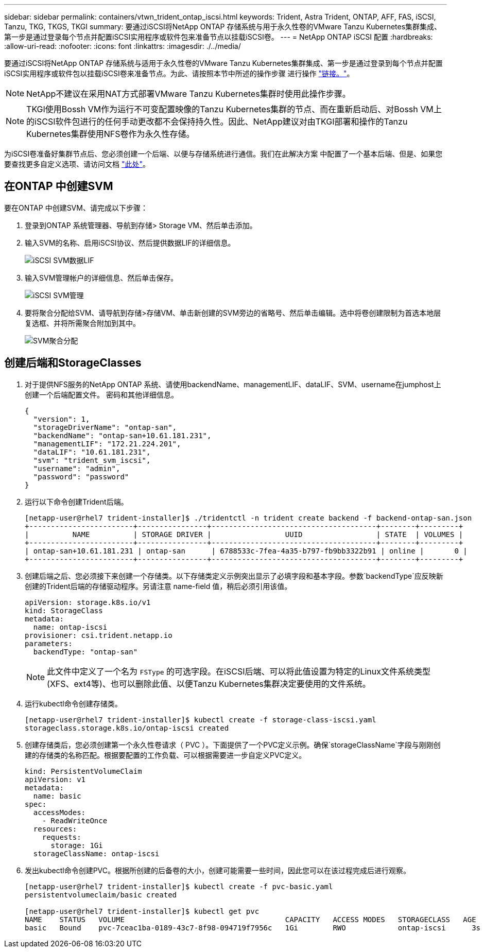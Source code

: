 ---
sidebar: sidebar 
permalink: containers/vtwn_trident_ontap_iscsi.html 
keywords: Trident, Astra Trident, ONTAP, AFF, FAS, iSCSI, Tanzu, TKG, TKGS, TKGI 
summary: 要通过iSCSI将NetApp ONTAP 存储系统与用于永久性卷的VMware Tanzu Kubernetes集群集成、第一步是通过登录每个节点并配置iSCSI实用程序或软件包来准备节点以挂载iSCSI卷。 
---
= NetApp ONTAP iSCSI 配置
:hardbreaks:
:allow-uri-read: 
:nofooter: 
:icons: font
:linkattrs: 
:imagesdir: ./../media/


[role="lead"]
要通过iSCSI将NetApp ONTAP 存储系统与适用于永久性卷的VMware Tanzu Kubernetes集群集成、第一步是通过登录到每个节点并配置iSCSI实用程序或软件包以挂载iSCSI卷来准备节点。为此、请按照本节中所述的操作步骤 进行操作 link:https://docs.netapp.com/us-en/trident/trident-use/worker-node-prep.html#iscsi-volumes["链接。"^]。


NOTE: NetApp不建议在采用NAT方式部署VMware Tanzu Kubernetes集群时使用此操作步骤。


NOTE: TKGI使用Bossh VM作为运行不可变配置映像的Tanzu Kubernetes集群的节点、而在重新启动后、对Bossh VM上的iSCSI软件包进行的任何手动更改都不会保持持久性。因此、NetApp建议对由TKGI部署和操作的Tanzu Kubernetes集群使用NFS卷作为永久性存储。

为iSCSI卷准备好集群节点后、您必须创建一个后端、以便与存储系统进行通信。我们在此解决方案 中配置了一个基本后端、但是、如果您要查找更多自定义选项、请访问文档 link:https://docs.netapp.com/us-en/trident/trident-use/ontap-san.html["此处"^]。



== 在ONTAP 中创建SVM

要在ONTAP 中创建SVM、请完成以下步骤：

. 登录到ONTAP 系统管理器、导航到存储> Storage VM、然后单击添加。
. 输入SVM的名称、启用iSCSI协议、然后提供数据LIF的详细信息。
+
image::vtwn_image25.jpg[iSCSI SVM数据LIF]

. 输入SVM管理帐户的详细信息、然后单击保存。
+
image::vtwn_image26.jpg[iSCSI SVM管理]

. 要将聚合分配给SVM、请导航到存储>存储VM、单击新创建的SVM旁边的省略号、然后单击编辑。选中将卷创建限制为首选本地层复选框、并将所需聚合附加到其中。
+
image::vtwn_image27.jpg[SVM聚合分配]





== 创建后端和StorageClasses

. 对于提供NFS服务的NetApp ONTAP 系统、请使用backendName、managementLIF、dataLIF、SVM、username在jumphost上创建一个后端配置文件。 密码和其他详细信息。
+
[listing]
----
{
  "version": 1,
  "storageDriverName": "ontap-san",
  "backendName": "ontap-san+10.61.181.231",
  "managementLIF": "172.21.224.201",
  "dataLIF": "10.61.181.231",
  "svm": "trident_svm_iscsi",
  "username": "admin",
  "password": "password"
}
----
. 运行以下命令创建Trident后端。
+
[listing]
----
[netapp-user@rhel7 trident-installer]$ ./tridentctl -n trident create backend -f backend-ontap-san.json
+------------------------+----------------+--------------------------------------+--------+---------+
|          NAME          | STORAGE DRIVER |                 UUID                 | STATE  | VOLUMES |
+------------------------+----------------+--------------------------------------+--------+---------+
| ontap-san+10.61.181.231 | ontap-san      | 6788533c-7fea-4a35-b797-fb9bb3322b91 | online |       0 |
+------------------------+----------------+--------------------------------------+--------+---------+
----
. 创建后端之后、您必须接下来创建一个存储类。以下存储类定义示例突出显示了必填字段和基本字段。参数`backendType`应反映新创建的Trident后端的存储驱动程序。另请注意 name-field 值，稍后必须引用该值。
+
[listing]
----
apiVersion: storage.k8s.io/v1
kind: StorageClass
metadata:
  name: ontap-iscsi
provisioner: csi.trident.netapp.io
parameters:
  backendType: "ontap-san"
----
+

NOTE: 此文件中定义了一个名为 `FSType` 的可选字段。在iSCSI后端、可以将此值设置为特定的Linux文件系统类型(XFS、ext4等)、也可以删除此值、以便Tanzu Kubernetes集群决定要使用的文件系统。

. 运行kubectl命令创建存储类。
+
[listing]
----
[netapp-user@rhel7 trident-installer]$ kubectl create -f storage-class-iscsi.yaml
storageclass.storage.k8s.io/ontap-iscsi created
----
. 创建存储类后，您必须创建第一个永久性卷请求（ PVC ）。下面提供了一个PVC定义示例。确保`storageClassName`字段与刚刚创建的存储类的名称匹配。根据要配置的工作负载、可以根据需要进一步自定义PVC定义。
+
[listing]
----
kind: PersistentVolumeClaim
apiVersion: v1
metadata:
  name: basic
spec:
  accessModes:
    - ReadWriteOnce
  resources:
    requests:
      storage: 1Gi
  storageClassName: ontap-iscsi
----
. 发出kubectl命令创建PVC。根据所创建的后备卷的大小，创建可能需要一些时间，因此您可以在该过程完成后进行观察。
+
[listing]
----
[netapp-user@rhel7 trident-installer]$ kubectl create -f pvc-basic.yaml
persistentvolumeclaim/basic created

[netapp-user@rhel7 trident-installer]$ kubectl get pvc
NAME    STATUS   VOLUME                                     CAPACITY   ACCESS MODES   STORAGECLASS   AGE
basic   Bound    pvc-7ceac1ba-0189-43c7-8f98-094719f7956c   1Gi        RWO            ontap-iscsi      3s
----

